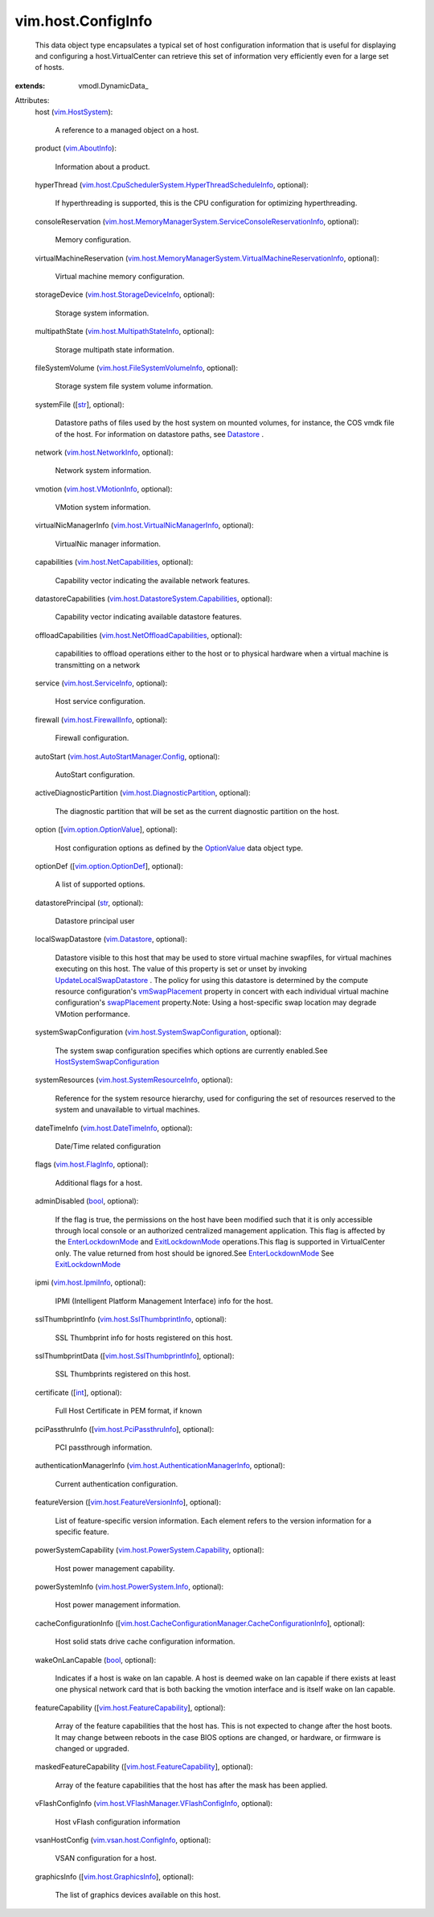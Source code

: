 
vim.host.ConfigInfo
===================
  This data object type encapsulates a typical set of host configuration information that is useful for displaying and configuring a host.VirtualCenter can retrieve this set of information very efficiently even for a large set of hosts.
:extends: vmodl.DynamicData_

Attributes:
    host (`vim.HostSystem <vim/HostSystem.rst>`_):

       A reference to a managed object on a host.
    product (`vim.AboutInfo <vim/AboutInfo.rst>`_):

       Information about a product.
    hyperThread (`vim.host.CpuSchedulerSystem.HyperThreadScheduleInfo <vim/host/CpuSchedulerSystem/HyperThreadScheduleInfo.rst>`_, optional):

       If hyperthreading is supported, this is the CPU configuration for optimizing hyperthreading.
    consoleReservation (`vim.host.MemoryManagerSystem.ServiceConsoleReservationInfo <vim/host/MemoryManagerSystem/ServiceConsoleReservationInfo.rst>`_, optional):

       Memory configuration.
    virtualMachineReservation (`vim.host.MemoryManagerSystem.VirtualMachineReservationInfo <vim/host/MemoryManagerSystem/VirtualMachineReservationInfo.rst>`_, optional):

       Virtual machine memory configuration.
    storageDevice (`vim.host.StorageDeviceInfo <vim/host/StorageDeviceInfo.rst>`_, optional):

       Storage system information.
    multipathState (`vim.host.MultipathStateInfo <vim/host/MultipathStateInfo.rst>`_, optional):

       Storage multipath state information.
    fileSystemVolume (`vim.host.FileSystemVolumeInfo <vim/host/FileSystemVolumeInfo.rst>`_, optional):

       Storage system file system volume information.
    systemFile ([`str <https://docs.python.org/2/library/stdtypes.html>`_], optional):

       Datastore paths of files used by the host system on mounted volumes, for instance, the COS vmdk file of the host. For information on datastore paths, see `Datastore <vim/Datastore.rst>`_ .
    network (`vim.host.NetworkInfo <vim/host/NetworkInfo.rst>`_, optional):

       Network system information.
    vmotion (`vim.host.VMotionInfo <vim/host/VMotionInfo.rst>`_, optional):

       VMotion system information.
    virtualNicManagerInfo (`vim.host.VirtualNicManagerInfo <vim/host/VirtualNicManagerInfo.rst>`_, optional):

       VirtualNic manager information.
    capabilities (`vim.host.NetCapabilities <vim/host/NetCapabilities.rst>`_, optional):

       Capability vector indicating the available network features.
    datastoreCapabilities (`vim.host.DatastoreSystem.Capabilities <vim/host/DatastoreSystem/Capabilities.rst>`_, optional):

       Capability vector indicating available datastore features.
    offloadCapabilities (`vim.host.NetOffloadCapabilities <vim/host/NetOffloadCapabilities.rst>`_, optional):

       capabilities to offload operations either to the host or to physical hardware when a virtual machine is transmitting on a network
    service (`vim.host.ServiceInfo <vim/host/ServiceInfo.rst>`_, optional):

       Host service configuration.
    firewall (`vim.host.FirewallInfo <vim/host/FirewallInfo.rst>`_, optional):

       Firewall configuration.
    autoStart (`vim.host.AutoStartManager.Config <vim/host/AutoStartManager/Config.rst>`_, optional):

       AutoStart configuration.
    activeDiagnosticPartition (`vim.host.DiagnosticPartition <vim/host/DiagnosticPartition.rst>`_, optional):

       The diagnostic partition that will be set as the current diagnostic partition on the host.
    option ([`vim.option.OptionValue <vim/option/OptionValue.rst>`_], optional):

       Host configuration options as defined by the `OptionValue <vim/option/OptionValue.rst>`_ data object type.
    optionDef ([`vim.option.OptionDef <vim/option/OptionDef.rst>`_], optional):

       A list of supported options.
    datastorePrincipal (`str <https://docs.python.org/2/library/stdtypes.html>`_, optional):

       Datastore principal user
    localSwapDatastore (`vim.Datastore <vim/Datastore.rst>`_, optional):

       Datastore visible to this host that may be used to store virtual machine swapfiles, for virtual machines executing on this host. The value of this property is set or unset by invoking `UpdateLocalSwapDatastore <vim/host/DatastoreSystem.rst#updateLocalSwapDatastore>`_ . The policy for using this datastore is determined by the compute resource configuration's `vmSwapPlacement <vim/ComputeResource/ConfigInfo.rst#vmSwapPlacement>`_ property in concert with each individual virtual machine configuration's `swapPlacement <vim/vm/ConfigInfo.rst#swapPlacement>`_ property.Note: Using a host-specific swap location may degrade VMotion performance.
    systemSwapConfiguration (`vim.host.SystemSwapConfiguration <vim/host/SystemSwapConfiguration.rst>`_, optional):

       The system swap configuration specifies which options are currently enabled.See `HostSystemSwapConfiguration <vim/host/SystemSwapConfiguration.rst>`_ 
    systemResources (`vim.host.SystemResourceInfo <vim/host/SystemResourceInfo.rst>`_, optional):

       Reference for the system resource hierarchy, used for configuring the set of resources reserved to the system and unavailable to virtual machines.
    dateTimeInfo (`vim.host.DateTimeInfo <vim/host/DateTimeInfo.rst>`_, optional):

       Date/Time related configuration
    flags (`vim.host.FlagInfo <vim/host/FlagInfo.rst>`_, optional):

       Additional flags for a host.
    adminDisabled (`bool <https://docs.python.org/2/library/stdtypes.html>`_, optional):

       If the flag is true, the permissions on the host have been modified such that it is only accessible through local console or an authorized centralized management application. This flag is affected by the `EnterLockdownMode <vim/HostSystem.rst#enterLockdownMode>`_ and `ExitLockdownMode <vim/HostSystem.rst#exitLockdownMode>`_ operations.This flag is supported in VirtualCenter only. The value returned from host should be ignored.See `EnterLockdownMode <vim/HostSystem.rst#enterLockdownMode>`_ See `ExitLockdownMode <vim/HostSystem.rst#exitLockdownMode>`_ 
    ipmi (`vim.host.IpmiInfo <vim/host/IpmiInfo.rst>`_, optional):

       IPMI (Intelligent Platform Management Interface) info for the host.
    sslThumbprintInfo (`vim.host.SslThumbprintInfo <vim/host/SslThumbprintInfo.rst>`_, optional):

       SSL Thumbprint info for hosts registered on this host.
    sslThumbprintData ([`vim.host.SslThumbprintInfo <vim/host/SslThumbprintInfo.rst>`_], optional):

       SSL Thumbprints registered on this host.
    certificate ([`int <https://docs.python.org/2/library/stdtypes.html>`_], optional):

       Full Host Certificate in PEM format, if known
    pciPassthruInfo ([`vim.host.PciPassthruInfo <vim/host/PciPassthruInfo.rst>`_], optional):

       PCI passthrough information.
    authenticationManagerInfo (`vim.host.AuthenticationManagerInfo <vim/host/AuthenticationManagerInfo.rst>`_, optional):

       Current authentication configuration.
    featureVersion ([`vim.host.FeatureVersionInfo <vim/host/FeatureVersionInfo.rst>`_], optional):

       List of feature-specific version information. Each element refers to the version information for a specific feature.
    powerSystemCapability (`vim.host.PowerSystem.Capability <vim/host/PowerSystem/Capability.rst>`_, optional):

       Host power management capability.
    powerSystemInfo (`vim.host.PowerSystem.Info <vim/host/PowerSystem/Info.rst>`_, optional):

       Host power management information.
    cacheConfigurationInfo ([`vim.host.CacheConfigurationManager.CacheConfigurationInfo <vim/host/CacheConfigurationManager/CacheConfigurationInfo.rst>`_], optional):

       Host solid stats drive cache configuration information.
    wakeOnLanCapable (`bool <https://docs.python.org/2/library/stdtypes.html>`_, optional):

       Indicates if a host is wake on lan capable. A host is deemed wake on lan capable if there exists at least one physical network card that is both backing the vmotion interface and is itself wake on lan capable.
    featureCapability ([`vim.host.FeatureCapability <vim/host/FeatureCapability.rst>`_], optional):

       Array of the feature capabilities that the host has. This is not expected to change after the host boots. It may change between reboots in the case BIOS options are changed, or hardware, or firmware is changed or upgraded.
    maskedFeatureCapability ([`vim.host.FeatureCapability <vim/host/FeatureCapability.rst>`_], optional):

       Array of the feature capabilities that the host has after the mask has been applied.
    vFlashConfigInfo (`vim.host.VFlashManager.VFlashConfigInfo <vim/host/VFlashManager/VFlashConfigInfo.rst>`_, optional):

       Host vFlash configuration information
    vsanHostConfig (`vim.vsan.host.ConfigInfo <vim/vsan/host/ConfigInfo.rst>`_, optional):

       VSAN configuration for a host.
    graphicsInfo ([`vim.host.GraphicsInfo <vim/host/GraphicsInfo.rst>`_], optional):

       The list of graphics devices available on this host.
